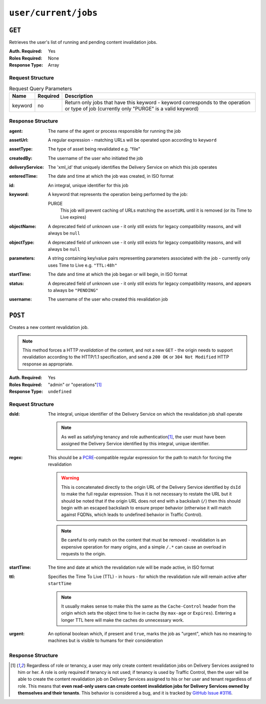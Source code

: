 ..
..
.. Licensed under the Apache License, Version 2.0 (the "License");
.. you may not use this file except in compliance with the License.
.. You may obtain a copy of the License at
..
..     http://www.apache.org/licenses/LICENSE-2.0
..
.. Unless required by applicable law or agreed to in writing, software
.. distributed under the License is distributed on an "AS IS" BASIS,
.. WITHOUT WARRANTIES OR CONDITIONS OF ANY KIND, either express or implied.
.. See the License for the specific language governing permissions and
.. limitations under the License.
..

.. _to-api-user-current-jobs:

*********************
``user/current/jobs``
*********************

``GET``
=======
.. deprecated:: 1.1
	Use the ``userId`` query parameter of a ``GET`` request to the :ref:`to-api-jobs` endpoint instead.

Retrieves the user's list of running and pending content invalidation jobs.

:Auth. Required: Yes
:Roles Required: None
:Response Type:  Array

Request Structure
-----------------
.. table:: Request Query Parameters

	+---------+----------+-------------------------------------------------------------------------------------------------------------------------------------------+
	|  Name   | Required | Description                                                                                                                               |
	+=========+==========+===========================================================================================================================================+
	| keyword | no       | Return only jobs that have this keyword - keyword corresponds to the operation or type of job (currently only "PURGE" is a valid keyword) |
	+---------+----------+-------------------------------------------------------------------------------------------------------------------------------------------+

.. deprecated:: 1.1
	This query parameter has been deprecated because the only supported keyword is "PURGE". Jobs used to be much more versatile, but such versatility is no longer required of them. This still "works", but never has any effect on the output, except to make it an empty array if it is anything other than "PURGE".

.. code-block:: http
	:caption: Request Example

	GET /api/1.4/user/current/jobs?keyword=PURGE HTTP/1.1
	Host: trafficops.infra.ciab.test
	User-Agent: curl/7.47.0
	Accept: */*
	Cookie: mojolicious=...

Response Structure
------------------
:agent: The name of the agent or process responsible for running the job

	.. deprecated:: 1.1
		This field is no longer used, but does still exist for legacy compatibility reasons. It will always be ``"dummy"``.

:assetUrl:  A regular expression - matching URLs will be operated upon according to ``keyword``
:assetType: The type of asset being revalidated e.g. "file"

	.. deprecated:: 1.1
		This field still exists, but has no purpose as all assets are now treated as remote files; i.e. it will always be ``"file"``.

:createdBy:       The username of the user who initiated the job
:deliveryService: The 'xml_id' that uniquely identifies the Delivery Service on which this job operates
:enteredTime:     The date and time at which the job was created, in ISO format
:id:              An integral, unique identifier for this job
:keyword:         A keyword that represents the operation being performed by the job:

	PURGE
		This job will prevent caching of URLs matching the ``assetURL`` until it is removed (or its Time to Live expires)

:objectName: A deprecated field of unknown use - it only still exists for legacy compatibility reasons, and will always be ``null``
:objectType: A deprecated field of unknown use - it only still exists for legacy compatibility reasons, and will always be ``null``
:parameters: A string containing key/value pairs representing parameters associated with the job - currently only uses Time to Live e.g. ``"TTL:48h"``
:startTime:  The date and time at which the job began or will begin, in ISO format
:status:     A deprecated field of unknown use - it only still exists for legacy compatibility reasons, and appears to always be ``"PENDING"``
:username:   The username of the user who created this revalidation job

.. code-block:: http
	:caption: Response Example

	HTTP/1.1 200 OK
	Access-Control-Allow-Credentials: true
	Access-Control-Allow-Headers: Origin, X-Requested-With, Content-Type, Accept
	Access-Control-Allow-Methods: POST,GET,OPTIONS,PUT,DELETE
	Access-Control-Allow-Origin: *
	Cache-Control: no-cache, no-store, max-age=0, must-revalidate
	Content-Type: application/json
	Date: Thu, 13 Dec 2018 14:23:54 GMT
	Server: Mojolicious (Perl)
	Set-Cookie: mojolicious=...; expires=Thu, 13 Dec 2018 18:23:54 GMT; path=/; HttpOnly
	Vary: Accept-Encoding
	Whole-Content-Sha512: Ijr9pDZ4XwPIBX0Qnl+yihTYa8bK7TjJdrpDiV9VNg9k7OC9FSNQV4HSmX35KUAKMFpIHe/azutbvr0xZzQucg==
	Content-Length: 301

	{ "response": [
		{
			"keyword": "PURGE",
			"objectName": null,
			"assetUrl": "http://origin.infra.ciab.test/.*\\.jpg",
			"assetType": "file",
			"status": "PENDING",
			"username": "admin",
			"parameters": "TTL:1h",
			"enteredTime": "2018-12-13 13:56:35+00",
			"objectType": null,
			"agent": "dummy",
			"id": 1,
			"startTime": "2018-12-13 13:56:09+00"
		}
	]}

``POST``
========
Creates a new content revalidation job.

.. Note:: This method forces a HTTP *revalidation* of the content, and not a new ``GET`` - the origin needs to support revalidation according to the HTTP/1.1 specification, and send a ``200 OK`` or ``304 Not Modified`` HTTP response as appropriate.

:Auth. Required: Yes
:Roles Required: "admin" or "operations"\ [1]_
:Response Type:  ``undefined``

Request Structure
-----------------
:dsId: The integral, unique identifier of the Delivery Service on which the revalidation job shall operate

	.. note:: As well as satisfying tenancy and role authentication\ [1]_, the user must have been assigned the Delivery Service identified by this integral, unique identifier.

:regex: This should be a `PCRE <http://www.pcre.org/>`_-compatible regular expression for the path to match for forcing the revalidation

	.. warning:: This is concatenated directly to the origin URL of the Delivery Service identified by ``dsId`` to make the full regular expression. Thus it is not necessary to restate the URL but it should be noted that if the origin URL does not end with a backslash (``/``) then this should begin with an escaped backslash to ensure proper behavior (otherwise it will match against FQDNs, which leads to undefined behavior in Traffic Control).

	.. note:: Be careful to only match on the content that must be removed - revalidation is an expensive operation for many origins, and a simple ``/.*`` can cause an overload in requests to the origin.

:startTime: The time and date at which the revalidation rule will be made active, in ISO format
:ttl:       Specifies the Time To Live (TTL) - in hours - for which the revalidation rule will remain active after ``startTime``

	.. note:: It usually makes sense to make this the same as the ``Cache-Control`` header from the origin which sets the object time to live in cache (by ``max-age`` or ``Expires``). Entering a longer TTL here will make the caches do unnecessary work.

:urgent: An optional boolean which, if present and ``true``, marks the job as "urgent", which has no meaning to machines but is visible to humans for their consideration

.. code-block:: http
	:caption: Request Example

	POST /api/1.4/user/current/jobs HTTP/1.1
	Host: trafficops.infra.ciab.test
	User-Agent: curl/7.47.0
	Accept: */*
	Cookie: mojolicious=...
	Content-Length: 79
	Content-Type: application/json

	{
		"dsId": 1,
		"regex": "\\/.*\\.jpg",
		"startTime": "2018-12-13 13:55:09",
		"ttl": 1
	}

Response Structure
------------------
.. code-block:: http
	:caption: Response Example

	HTTP/1.1 200 OK
	Access-Control-Allow-Credentials: true
	Access-Control-Allow-Headers: Origin, X-Requested-With, Content-Type, Accept
	Access-Control-Allow-Methods: POST,GET,OPTIONS,PUT,DELETE
	Access-Control-Allow-Origin: *
	Cache-Control: no-cache, no-store, max-age=0, must-revalidate
	Content-Type: application/json
	Date: Thu, 13 Dec 2018 13:56:35 GMT
	Server: Mojolicious (Perl)
	Set-Cookie: mojolicious=...; expires=Thu, 13 Dec 2018 17:56:35 GMT; path=/; HttpOnly
	Vary: Accept-Encoding
	Whole-Content-Sha512: Uyz2P6gkzsSu8xESEHSKQCG6+6Xw0o+wgjx30+UTBFNIZzFYlkjDK1wZdIUYUPdSbPcTRy5ZaxT1qFpl8+4aGQ==
	Content-Length: 141

	{ "alerts": [
		{
			"level": "success",
			"text": "Invalidate content request submitted for demo1 [ http://origin.infra.ciab.test.*\\.jpg - TTL:1h ]"
		}
	]}

.. [1] Regardless of role or tenancy, a user may only create content revalidation jobs on Delivery Services assigned to him or her. A role is only required if tenancy is not used; if tenancy is used by Traffic Control, then the user will be able to create the content revalidation job on Delivery Services assigned to his or her user and tenant regardless of role. This means that **even read-only users can create content invalidation jobs for Delivery Services owned by themselves and their tenants**. This behavior is considered a bug, and it is tracked by `GitHub Issue #3116 <https://github.com/apache/trafficcontrol/issues/3116>`_.
